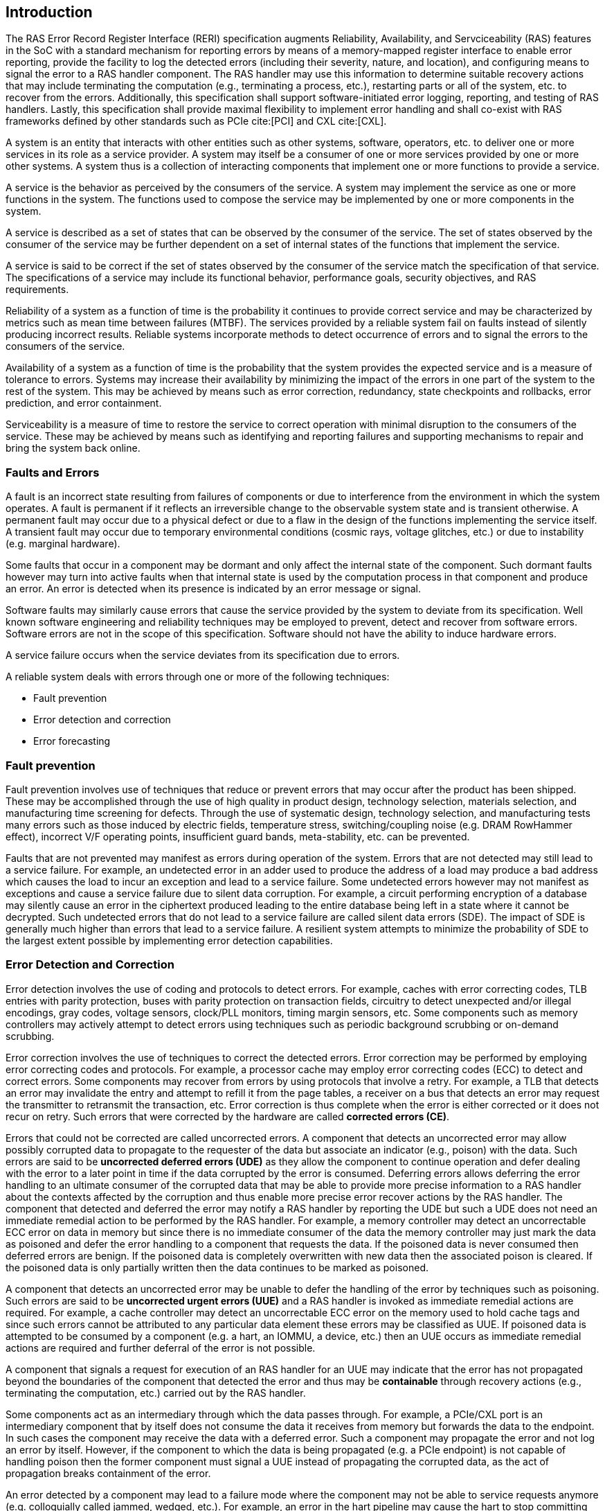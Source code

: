 [[intro]]

== Introduction

The RAS Error Record Register Interface (RERI) specification augments
Reliability, Availability, and Servciceability (RAS) features in the SoC with a
standard mechanism for reporting errors by means of a memory-mapped register
interface to enable error reporting, provide the facility to log the detected
errors (including their severity, nature, and location), and configuring means
to signal the error to a RAS handler component. The RAS handler may use this
information to determine suitable recovery actions that may include terminating
the computation (e.g., terminating a process, etc.), restarting parts or all of
the system, etc. to recover from the errors. Additionally, this specification
shall support software-initiated error logging, reporting, and testing of RAS
handlers. Lastly, this specification shall provide maximal flexibility to
implement error handling and shall co-exist with RAS frameworks defined by other
standards such as PCIe cite:[PCI] and CXL cite:[CXL].

A system is an entity that interacts with other entities such as other systems,
software, operators, etc. to deliver one or more services in its role as a
service provider. A system may itself be a consumer of one or more services
provided by one or more other systems. A system thus is a collection of
interacting components that implement one or more functions to provide a
service.

A service is the behavior as perceived by the consumers of the service. A system
may implement the service as one or more functions in the system. The functions
used to compose the service may be implemented by one or more components in the
system.

A service is described as a set of states that can be observed by the consumer
of the service. The set of states observed by the consumer of the service may be
further dependent on a set of internal states of the functions that implement
the service.

A service is said to be correct if the set of states observed by the consumer of
the service match the specification of that service. The specifications of a
service may include its functional behavior, performance goals,
security objectives, and RAS requirements.

Reliability of a system as a function of time is the probability it continues to
provide correct service and may be characterized by metrics such as mean time
between failures (MTBF). The services provided by a reliable system fail on
faults instead of silently producing incorrect results. Reliable systems
incorporate methods to detect occurrence of errors and to signal the errors to
the consumers of the service.

Availability of a system as a function of time is the probability that the
system provides the expected service and is a measure of tolerance to errors.
Systems may increase their availability by minimizing the impact of the errors in
one part of the system to the rest of the system. This may be achieved by means
such as error correction, redundancy, state checkpoints and rollbacks, error
prediction, and error containment.

Serviceability is a measure of time to restore the service to correct operation
with minimal disruption to the consumers of the service. These may be achieved
by means such as identifying and reporting failures and supporting mechanisms to
repair and bring the system back online.

=== Faults and Errors

A fault is an incorrect state resulting from failures of components or due to
interference from the environment in which the system operates. A fault is
permanent if it reflects an irreversible change to the observable system state
and is transient otherwise. A permanent fault may occur due to a physical
defect or due to a flaw in the design of the functions implementing the service
itself. A transient fault may occur due to temporary environmental conditions
(cosmic rays, voltage glitches, etc.) or due to instability (e.g. marginal
hardware).

Some faults that occur in a component may be dormant and only affect the
internal state of the component. Such dormant faults however may turn into
active faults when that internal state is used by the computation process in
that component and produce an error. An error is detected when its presence is
indicated by an error message or signal.

Software faults may similarly cause errors that cause the service provided by
the system to deviate from its specification. Well known software engineering
and reliability techniques may be employed to prevent, detect and recover from
software errors. Software errors are not in the scope of this specification.
Software should not have the ability to induce hardware errors.

A service failure occurs when the service deviates from its specification due
to errors.

A reliable system deals with errors through one or more of the following
techniques:

* Fault prevention
* Error detection and correction
* Error forecasting

=== Fault prevention

Fault prevention involves use of techniques that reduce or prevent errors that
may occur after the product has been shipped. These may be accomplished through
the use of high quality in product design, technology selection, materials
selection, and manufacturing time screening for defects. Through the use of
systematic design, technology selection, and manufacturing tests many errors
such as those induced by electric fields, temperature stress, switching/coupling
noise (e.g. DRAM RowHammer effect), incorrect V/F operating points,
insufficient guard bands, meta-stability, etc. can be prevented.

Faults that are not prevented may manifest as errors during operation of the
system. Errors that are not detected may still lead to a service failure. For
example, an undetected error in an adder used to produce the address of a load
may produce a bad address which causes the load to incur an exception and lead
to a service failure. Some undetected errors however may not manifest as
exceptions and cause a service failure due to silent data corruption. For
example, a circuit performing encryption of a database may silently cause an
error in the ciphertext produced leading to the entire database being left in a
state where it cannot be decrypted. Such undetected errors that do not lead to a
service failure are called silent data errors (SDE). The impact of SDE is
generally much higher than errors that lead to a service failure. A resilient
system attempts to minimize the probability of SDE to the largest extent
possible by implementing error detection capabilities.

=== Error Detection and Correction

Error detection involves the use of coding and protocols to detect errors. For
example, caches with error correcting codes, TLB entries with parity protection,
buses with parity protection on transaction fields, circuitry to detect
unexpected and/or illegal encodings, gray codes, voltage sensors, clock/PLL
monitors, timing margin sensors, etc. Some components such as memory controllers
may actively attempt to detect errors using techniques such as periodic
background scrubbing or on-demand scrubbing.

Error correction involves the use of techniques to correct the detected errors.
Error correction may be performed by employing error correcting codes and
protocols.  For example, a processor cache may employ error correcting codes
(ECC) to detect and correct errors. Some components may recover from errors by
using protocols that involve a retry. For example, a TLB that detects an error
may invalidate the entry and attempt to refill it from the page tables, a
receiver on a bus that detects an error may request the transmitter to
retransmit the transaction, etc. Error correction is thus complete when the
error is either corrected or it does not recur on retry. Such errors that were
corrected by the hardware are called *corrected errors (CE)*.

Errors that could not be corrected are called uncorrected errors. A component
that detects an uncorrected error may allow possibly corrupted data to
propagate to the requester of the data but associate an indicator (e.g., poison)
with the data. Such errors are said to be *uncorrected deferred errors (UDE)* as
they allow the component to continue operation and defer dealing with the error
to a later point in time if the data corrupted by the error is consumed. Deferring
errors allows deferring the error handling to an ultimate consumer of the
corrupted data that may be able to provide more precise information to a RAS
handler about the contexts affected by the corruption and thus enable more
precise error recover actions by the RAS handler. The component that detected
and deferred the error may notify a RAS handler by reporting the UDE
but such a UDE does not need an immediate remedial action to be performed by the
RAS handler.  For example, a memory controller may detect an uncorrectable ECC
error on data in memory but since there is no immediate consumer of the data the
memory controller may just mark the data as poisoned and defer the error
handling to a component that requests the data. If the poisoned data is never
consumed then deferred errors are benign. If the poisoned data is completely
overwritten with new data then the associated poison is cleared. If the poisoned
data is only partially written then the data continues to be marked as poisoned.

A component that detects an uncorrected error may be unable to defer the
handling of the error by techniques such as poisoning. Such errors are said to
be *uncorrected urgent errors (UUE)* and a RAS handler is invoked as
immediate remedial actions are required. For example, a cache controller
may detect an uncorrectable ECC error on the memory used to hold cache tags
and since such errors cannot be attributed to any particular data element
these errors may be classified as UUE. If poisoned data is attempted to be
consumed by a component (e.g. a hart, an IOMMU, a device, etc.) then an UUE
occurs as immediate remedial actions are required and further deferral of the
error is not possible.

A component that signals a request for execution of an RAS handler
for an UUE may indicate that the error has not propagated beyond the boundaries
of the component that detected the error and thus may be *containable* through
recovery actions (e.g., terminating the computation, etc.) carried out by the
RAS handler.

Some components act as an intermediary through which the data passes through.
For example, a PCIe/CXL port is an intermediary component that by itself does
not consume the data it receives from memory but forwards the data to the
endpoint. In such cases the component may receive the data with a deferred
error. Such a component may propagate the error and not log an error by itself.
However, if the component to which the data is being propagated (e.g. a PCIe
endpoint) is not capable of handling poison then the former component  must
signal a UUE instead of propagating the corrupted data, as the act of
propagation breaks containment of the error.

An error detected by a component may lead to a failure mode where the component
may not be able to service requests anymore (e.g. colloquially called jammed,
wedged, etc.). For example, an error in the hart pipeline may cause the hart to
stop committing instructions, a fabric may be in a state where it cannot process
any further requests, the link connecting the memory module to the host may have
failed, etc. In such cases invoking a RAS handler may not be useful
as the RAS handler itself may need to generate requests to the failed component
to perform the recovery actions. Components in such failed states may use an
implementation-defined signal to a system recovery controller (e.g., a board
management controller (BMC), an on-chip service controller, etc.) to initiate a
RAS-handling reset to restart the component, sub-system, or the system itself to
restore correct service operations.

=== Error Forecasting
Error forecasting involves the use of corrected errors as a predictor of future
uncorrectable permanent failures or other systemic issues such as marginality
due to aging, etc. A future service failure could be avoided if the corrected
errors can be monitored. To support such monitoring components in a resilient
system may include counters to count the corrections performed. Such components
may further include a threshold or support a programmable threshold to notify
a RAS handler when the number of corrected errors exceeds the threshold. A
component may also track history of corrected errors and determine if the
corrected errors are being triggered by transient faults or permanent faults.
For example, a cache may detect that certain cells are repeatedly causing
errors, a bus may detect that a certain lane is stuck at a logic level and
causing errors, etc. In such cases the system may be able to continue operation
due to error correction ability but may still raise a notification to a RAS
handler such that maintenance can be scheduled to replace the failing
components in the system.

=== RERI features

Version 1.0 of the RISC-V RERI specification supports the following features:

* Error severity classes and standard error codes.
* Standard register format and addressing for memory-mapped error-record
  registers and error-record banks.
* Rules for prioritized overwriting of valid error records with new error
  records.
* Corrected error counting.
* Error record injection for RAS handler testing.

This specification is intended to accommodate a wide variety of systems
designs and needs - from high-end server-class systems to low-end embedded
systems. This is accomplished through providing implementation flexibility
and options - both within the registers of an error record and the number
of error records in an error bank, and with respect to the association
between hardware components and error errors/banks.

=== Glossary
.Terms and definitions
[width=90%]
[%header, cols="5,20"]
|===
| Term            ^| Definition
| AER              | Advanced Error Reporting. A PCIe capability to support
                     advanced error control and reporting.
| BMC              | Baseboard Management Controller.
| CE               | Corrected Error.
| Custom           | A register or data structure field designated for custom
                     use. Software that is not aware of the custom use must
                     ignore custom fields and preserve value held in these
                     fields when writing values to other fields in the same
                     register.
| CXL              | Compute Express Link bus standard.
| Data             | In this specification data refers broadly to all forms of
                     information being stored or transferred in a computing
                     system. In the case of a CPU, for example, this encompasses
                     information that may be treated as instructions that are
                     fetched and executed, as well as data that is loaded and
                     stored.
| DIMM             | Dual-in-line memory module. A packaging arrangement of
                     memory devices on a socketable substrate.
| DRAM             | Dynamic random-access memory. Devices made using Dynamic
                     RAM circuit configurations that have data storage that must
                     be refreshed periodically.
| ECC              | Error correcting code.
| Error Reporting  | Error reporting is the process of logging information
                     (including their severity, nature, and location) about
                     a detected error in an error record and signaling, if
                     required, the occurrence of the error to an appropriate
                     RAS handler.
| FSM              | Finite-state machine. An abstract machine that can be in
                     exactly one of a finite number of states at any time.
| GPA              | Guest Physical Address. See Priv. specification.
| ID               | Identifier.
| IOMMU            | Input-Output Memory Management Unit. A system-level
                     Memory Management Unit (MMU) that connects 
                     direct-memory-accesscapable Input/Output (I/O) devices to
                     system memory.
| NMI              | Non-Maskable interrupt. See Priv. specification.
| OS               | Operating system.
| PLL              | Phase-locked loop. A control system that generates an
                     output signal whose phase is related to the phase of an
                     input signal. PLLs are commonly used to perform clock
                     synthesis.
| PCIe             | Peripheral Component Interconnect Express bus standard.
| RAS              | Reliability, Availability, and Serviceability.
| RERI             | RAS error record register interface.
| Reserved         | A register or data structure field reserved for future use.
                     Reserved fields in data structures must be set to 0 by
                     software. Software must ignore reserved fields in registers
                     and preserve the value held in these fields when writing
                     values to other fields in the same register.
| RO               | Read-only - Register bits are read-only and cannot be altered
                     by software. Where explicitly defined, these bits are used
                     to reflect changing hardware state, and as a result bit
                     values can be observed to change at run time. +
                     If the optional feature that would Set the bits is not
                     implemented, the bits must be hardwired to Zero
| RW               | Read-Write - Register bits are read-write and are permitted
                     to be either Set or Cleared by software to the desired
                     state. +
                     If the optional feature that is associated with the bits is
                     not implemented, the bits are permitted to be hardwired to
                     Zero.
| RW1C             | Write-1-to-clear status - Register bits indicate status when
                     read. A Set bit indicates a status event which is Cleared by
                     writing a 1b. Writing a 0b to RW1C bits has no effect. +
                     If the optional feature that would Set the bit is not
                     implemented, the bit must be read-only and hardwired to Zero
| RW1S             | Read-Write-1-to-set - register bits indicate status when
                     read. The bit may be Set by writing 1b. Writing a 0b to RW1S
                     bits has no effect. +
                     If the optional feature that introduces the bit is not
                     implemented, the bit must be read-only and hardwired to Zero
| SDE              | Silent data error.
| SOC              | System on a chip, also referred as system-on-a-chip and
                     system-on-chip.
| SPA              | Supervisor Physical Address. See Priv. specification.
| TLB              | Translation lookaside buffer.
| VA               | Virtual Address. See Priv. specification.
| UDE              | Uncorrected deferred error.
| UUE              | Uncorrected urgent error.
| WARL             | Write Any values, Reads Legal values: Attribute of a
                     register field that is only defined for a subset of bit
                     encodings, but allow any value to be written while
                     guaranteeing to return a legal value whenever read.
| WPRI             | Writes Preserve values, Reads Ignore values:
                     Attribute of a register field that is reserved for future
                     standard use.
|===
